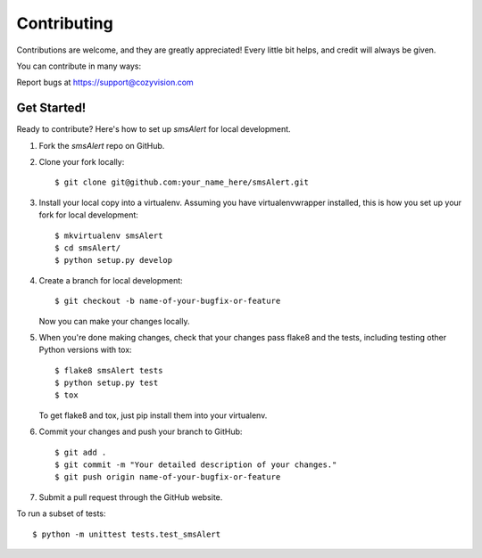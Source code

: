 .. highlight:: shell

Contributing
============

Contributions are welcome, and they are greatly appreciated! Every
little bit helps, and credit will always be given.

You can contribute in many ways:

Report bugs at https://support@cozyvision.com


Get Started!
------------

Ready to contribute? Here's how to set up `smsAlert` for local development.

1. Fork the `smsAlert` repo on GitHub.
2. Clone your fork locally::

    $ git clone git@github.com:your_name_here/smsAlert.git

3. Install your local copy into a virtualenv. Assuming you have virtualenvwrapper installed, this is how you set up your fork for local development::

    $ mkvirtualenv smsAlert
    $ cd smsAlert/
    $ python setup.py develop

4. Create a branch for local development::

    $ git checkout -b name-of-your-bugfix-or-feature

   Now you can make your changes locally.

5. When you're done making changes, check that your changes pass flake8 and the tests, including testing other Python versions with tox::

    $ flake8 smsAlert tests
    $ python setup.py test
    $ tox

   To get flake8 and tox, just pip install them into your virtualenv.

6. Commit your changes and push your branch to GitHub::

    $ git add .
    $ git commit -m "Your detailed description of your changes."
    $ git push origin name-of-your-bugfix-or-feature

7. Submit a pull request through the GitHub website.

To run a subset of tests::

    $ python -m unittest tests.test_smsAlert
